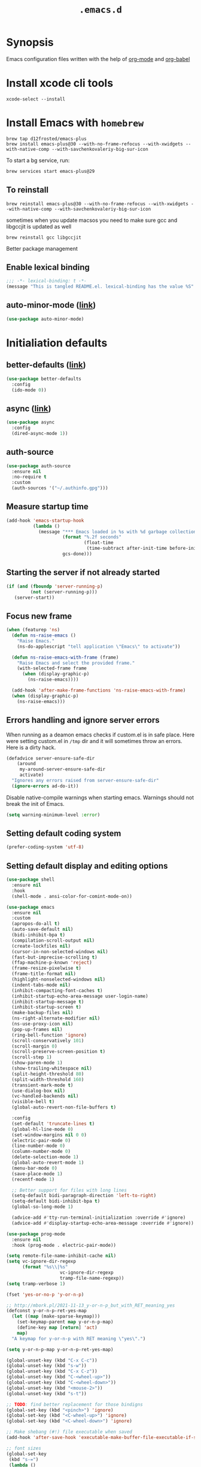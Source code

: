 #+TITLE: ~.emacs.d~

* Synopsis

Emacs configuration files written with the help of [[https://orgmode.org/][org-mode]] and [[https://orgmode.org/worg/org-contrib/babel/][org-babel]]

* Install xcode cli tools

#+begin_src shell
xcode-select --install
#+end_src

* Install Emacs with ~homebrew~

#+begin_src shell
brew tap d12frosted/emacs-plus
brew install emacs-plus@30 --with-no-frame-refocus --with-xwidgets --with-native-comp --with-savchenkovaleriy-big-sur-icon
#+end_src

To start a bg service, run:

#+begin_src xml
brew services start emacs-plus@29
#+end_src

** To reinstall

#+begin_src shell
brew reinstall emacs-plus@30 --with-no-frame-refocus --with-xwidgets --with-native-comp --with-savchenkovaleriy-big-sur-icon
#+end_src

sometimes when you update macsos you need to make sure gcc and
libgccjit is updated as well

#+begin_src shell
brew reinstall gcc libgccjit
#+end_src

Better package management

** Enable lexical binding

#+begin_src emacs-lisp
;;; -*- lexical-binding: t -*-
(message "This is tangled README.el. lexical-binding has the value %S" lexical-binding)
#+end_src

** auto-minor-mode ([[https://github.com/joewreschnig/auto-minor-mode][link]])

#+begin_src emacs-lisp
(use-package auto-minor-mode)
#+end_src

* Initialiation defaults

** better-defaults ([[https://github.com/technomancy/better-defaults][link]])

#+begin_src emacs-lisp
(use-package better-defaults
  :config
  (ido-mode 0))
#+end_src

** async ([[https://github.com/jwiegley/emacs-async][link]])

#+begin_src emacs-lisp
(use-package async
  :config
  (dired-async-mode 1))
#+end_src

** auth-source

#+begin_src emacs-lisp
(use-package auth-source
  :ensure nil
  :no-require t
  :custom
  (auth-sources '("~/.authinfo.gpg")))
#+end_src

** Measure startup time

#+begin_src emacs-lisp
(add-hook 'emacs-startup-hook
          (lambda ()
            (message "*** Emacs loaded in %s with %d garbage collections."
                     (format "%.2f seconds"
                             (float-time
                              (time-subtract after-init-time before-init-time)))
                     gcs-done)))
#+end_src

** Starting the server if not already started

#+begin_src emacs-lisp
(if (and (fboundp 'server-running-p)
         (not (server-running-p)))
   (server-start))
#+end_src

** Focus new frame

#+begin_src emacs-lisp
(when (featurep 'ns)
  (defun ns-raise-emacs ()
    "Raise Emacs."
    (ns-do-applescript "tell application \"Emacs\" to activate"))

  (defun ns-raise-emacs-with-frame (frame)
    "Raise Emacs and select the provided frame."
    (with-selected-frame frame
      (when (display-graphic-p)
        (ns-raise-emacs))))

  (add-hook 'after-make-frame-functions 'ns-raise-emacs-with-frame)
  (when (display-graphic-p)
    (ns-raise-emacs)))
#+end_src

** Errors handling and ignore server errors

When running as a deamon emacs checks if custom.el is in safe place. Here were
setting custom.el in ~/tmp~ dir and it will sometimes throw an
errors. Here is a dirty hack.

#+begin_src emacs-lisp
(defadvice server-ensure-safe-dir
    (around
     my-around-server-ensure-safe-dir
     activate)
  "Ignores any errors raised from server-ensure-safe-dir"
  (ignore-errors ad-do-it))
#+end_src

Disable native-compile warnings when starting emacs. Warnings should
not break the init of Emacs.

#+begin_src emacs-lisp
(setq warning-minimum-level :error)
#+end_src

** Setting default coding system

#+begin_src emacs-lisp
(prefer-coding-system 'utf-8)
#+end_src

** Setting default display and editing options

#+begin_src emacs-lisp
(use-package shell
  :ensure nil
  :hook
  (shell-mode . ansi-color-for-comint-mode-on))

(use-package emacs
  :ensure nil
  :custom
  (apropos-do-all t)
  (auto-save-default nil)
  (bidi-inhibit-bpa t)
  (compilation-scroll-output nil)
  (create-lockfiles nil)
  (cursor-in-non-selected-windows nil)
  (fast-but-imprecise-scrolling t)
  (ffap-machine-p-known 'reject)
  (frame-resize-pixelwise t)
  (frame-title-format nil)
  (highlight-nonselected-windows nil)
  (indent-tabs-mode nil)
  (inhibit-compacting-font-caches t)
  (inhibit-startup-echo-area-message user-login-name)
  (inhibit-startup-message t)
  (inhibit-startup-screen t)
  (make-backup-files nil)
  (ns-right-alternate-modifier nil)
  (ns-use-proxy-icon nil)
  (pop-up-frames nil)
  (ring-bell-function 'ignore)
  (scroll-conservatively 101)
  (scroll-margin 0)
  (scroll-preserve-screen-position t)
  (scroll-step 1)
  (show-paren-mode 1)
  (show-trailing-whitespace nil)
  (split-height-threshold 80)
  (split-width-threshold 160)
  (transient-mark-mode t)
  (use-dialog-box nil)
  (vc-handled-backends nil)
  (visible-bell t)
  (global-auto-revert-non-file-buffers t)

  :config
  (set-default 'truncate-lines t)
  (global-hl-line-mode 0)
  (set-window-margins nil 0 0)
  (electric-pair-mode 0)
  (line-number-mode 0)
  (column-number-mode 0)
  (delete-selection-mode 1)
  (global-auto-revert-mode 1)
  (menu-bar-mode 0)
  (save-place-mode 1)
  (recentf-mode 1)

  ;; Better support for files with long lines
  (setq-default bidi-paragraph-direction 'left-to-right)
  (setq-default bidi-inhibit-bpa t)
  (global-so-long-mode 1)

  (advice-add #'tty-run-terminal-initialization :override #'ignore)
  (advice-add #'display-startup-echo-area-message :override #'ignore))

(use-package prog-mode
  :ensure nil
  :hook (prog-mode . electric-pair-mode))

(setq remote-file-name-inhibit-cache nil)
(setq vc-ignore-dir-regexp
      (format "%s\\|%s"
                    vc-ignore-dir-regexp
                    tramp-file-name-regexp))
(setq tramp-verbose 1)

(fset 'yes-or-no-p 'y-or-n-p)

;; http://mbork.pl/2021-11-13_y-or-n-p_but_with_RET_meaning_yes
(defconst y-or-n-p-ret-yes-map
  (let ((map (make-sparse-keymap)))
    (set-keymap-parent map y-or-n-p-map)
    (define-key map [return] 'act)
    map)
  "A keymap for y-or-n-p with RET meaning \"yes\".")

(setq y-or-n-p-map y-or-n-p-ret-yes-map)

(global-unset-key (kbd "C-x C-c"))
(global-unset-key (kbd "s-w"))
(global-unset-key (kbd "C-x C-z"))
(global-unset-key (kbd "C-<wheel-up>"))
(global-unset-key (kbd "C-<wheel-down>"))
(global-unset-key (kbd "<mouse-2>"))
(global-unset-key (kbd "s-t"))

;; TODO: find better replacement for those bindigns 
(global-set-key (kbd "<pinch>") 'ignore)
(global-set-key (kbd "<C-wheel-up>") 'ignore)
(global-set-key (kbd "<C-wheel-down>") 'ignore)

;; Make shebang (#!) file executable when saved
(add-hook 'after-save-hook 'executable-make-buffer-file-executable-if-script-p)

;; font sizes
(global-set-key
 (kbd "s-=")
 (lambda ()
   (interactive)
   (let ((old-face-attribute (face-attribute 'default :height)))
     (message (format "Changed font size to %d" (+ old-face-attribute 10)))
     (set-face-attribute 'default nil :height (+ old-face-attribute 10)))))

(global-set-key
 (kbd "s--")
 (lambda ()
   (interactive)
   (let ((old-face-attribute (face-attribute 'default :height)))
     (message (format "Changed font size to %d" (- old-face-attribute 10)))
     (set-face-attribute 'default nil :height (- old-face-attribute 10)))))

(global-set-key "\C-l" 'goto-line)
(global-set-key (kbd "<escape>") 'keyboard-escape-quit)
(global-set-key (kbd "M-s-<right>") 'tab-next)
(global-set-key (kbd "M-s-<left>") 'tab-previous)
#+end_src

** Comint

#+begin_src emacs-lisp
(use-package comint
  :ensure nil
  :config
  (add-to-list 'comint-output-filter-functions 'ansi-color-process-output))
#+end_src

** Compiation

#+begin_src emacs-lisp
(defun colorize-compilation-buffer ()
  (let ((inhibit-read-only t))
    (ansi-color-apply-on-region (point-min) (point-max))))

(use-package compilation-mode
  :ensure nil
  :hook
  (compilation-filter . colorize-compilation-buffer))
#+end_src

** Auto-compile

#+begin_src emacs-lisp
(use-package auto-compile
  :custom
  (auto-compile-display-buffer nil)
  (auto-compile-mode-line-counter t)
  :config
  (auto-compile-on-load-mode)
  (auto-compile-on-save-mode))
#+end_src

** Alerter - notifications for macos

#+begin_src emacs-lisp
(defun alerter--symbol-value (symbol)
  "Stripts keyword symbol name from a colon"
  (replace-regexp-in-string "^:" "" (symbol-name symbol)))

(defun alerter--option (args)
  "Returns a function that will generate single argument for alerter using ARGS as a string"
  (lambda (key)
    (concat "-" (alerter--symbol-value key) " " (plist-get args key))))

(setq alerter-default-args
      '(:title "Emacs" :sender "org.gnu.Emacs" :timeout "5"))

(defun alerter (message &rest args)
  "Notify user using native macOS notifications. MESSAGE will be displayed using alerter package, with additional ARGS"
  (if (executable-find "alerter")
      (let* ((args (append alerter-default-args args))
             (options (seq-filter (lambda (element) (keywordp element)) args))
             (config (mapconcat (alerter--option args) options " "))
             (cmd (concat "alerter " config " -message \"" (replace-regexp-in-string "\"" "\\\"" message  t t) "\" &")))
        (message cmd)
        (call-process-shell-command cmd))
    (error "Can't find alerter executable")))
#+end_src

** COMMENT Check on save if config is valid

#+begin_src emacs-lisp
(setq check-if-config-valid-files '("init.el" "early-init.el" "README.org"))

(defun check-if-config-valid ()
  (alerter "Checking config..." :group "check-config" )
  (async-start (lambda ()
                 (call-process-shell-command "./scripts/validate"))
               (lambda (results)
                 (if (< 0 results )
                     (alerter "Problem with emacs config!" :group "check-config" :sound "funky" )
                   (alerter "Config valid!" :group "check-config" )))))

(defun current-file-is-config ()
  (member t (mapcar (lambda (file)
                      (message (expand-file-name file user-emacs-directory))
                      (message (buffer-file-name))
                      (equal (expand-file-name file user-emacs-directory) (buffer-file-name))) check-if-config-valid-files)))

(add-hook 'after-save-hook
          (lambda ()
            (if (current-file-is-config)
                (check-if-config-valid))))
#+end_src

** xwidget-webkit problem with emacsclient

We need to redefine ~xwidget-webkit-enable-plugins~ variable for webkit
to work properly

#+begin_src emacs-lisp
(if (boundp 'xwidget-webkit-enable-plugins)
      (setq xwidget-webkit-enable-plugins t)
  (defvar xwidget-webkit-enable-plugins t))
#+end_src

** Framemove

#+begin_src emacs-lisp
(use-package framemove
  :ensure (framemove :fetcher github :host github :repo "emacsmirror/framemove")
  :custom
  (framemove-hook-into-windmove t)
  :config
  (windmove-default-keybindings 'super)
  (windmove-swap-states-default-keybindings (list 'super 'control))
  (winner-mode 1))
#+end_src

** Default trash behavior

#+begin_src emacs-lisp
(use-package osx-trash
  :if (eq system-type 'darwin)
  :defer 2
  :custom
  (osx-trash-setup)
  (osx-trash-command "trash -F")
  (delete-by-moving-to-trash t))
#+end_src

** System specific defaults

#+begin_src emacs-lisp
(when (eq system-type 'darwin)
  (defvar ls-lisp-use-insert-directory-program)
  (defvar powerline-image-apple-rgb)
  (setq ns-use-srgb-colorspace t)
  (setq powerline-image-apple-rgb t)
  (require 'ls-lisp)
  (setq ls-lisp-use-insert-directory-program nil))
#+end_src

** Disabling suspend-frame binding

Very annoying binding, lets get rid of it.

#+begin_src emacs-lisp
(global-unset-key (kbd "C-z"))
#+end_src

** Browser Url

#+begin_src emacs-lisp
(use-package browse-url
  :ensure nil
  :custom
  (browse-url-browser-function 'browse-url-default-browser))

(use-package browse-url-dwim
  :defer 2
  :config
  (browse-url-dwim-mode 1))
#+end_src

** EasyGP Assistant

#+begin_src emacs-lisp
(use-package epa
  :ensure-system-package pinentry-mac
  :ensure nil
  :custom
  (epa-file-encrypt-to "shfx@shfx.pl")
  (password-cache-expiry (* 60 15))
  (epa-file-select-keys t)
  (epg-pinentry-mode 'loopback))
#+end_src

when starting, we should prepare our [[https://cerb.ai/guides/mail/gpg-setup-on-mac/][gpg config]]

#+begin_src sh
gpg --list-keys
echo "pinentry-program /opt/homebrew/bin/pinentry-mac" >> $HOME/.gnupg/gpg-agent.conf
gpg --expert --full-generate-key
#+end_src

https://alexschroeder.ch/wiki/2016-03-17_GPG_Agent_and_Emacs

** Re-builder

#+begin_src emacs-lisp
(use-package re-builder
  :ensure nil
  :custom
  (reb-re-syntax 'string))
#+end_src

* Window and frame management

** Pooper (link)

#+begin_src emacs-lisp
(use-package popper
  :ensure t ; or :straight t
  :bind (("s-§"          . popper-toggle-latest)
         ("M-§"          . popper-cycle)
         ("s-M-§"        . popper-toggle-type)
         ("s-<escape>"   . popper-toggle-latest)
         ("M-<escape>"   . popper-cycle)
         ("C-M-<escape>" . popper-toggle-type))
  :custom
  (popper-reference-buffers
   '("\\*Messages\\*"
     "Output\\*$"
     "\\*Async Shell Command\\*"
     compilation-mode
     vterm-mode
     "\\*verminal"))
  (popper-mode-line '(:eval
                      (propertize " POP " 'face 'mode-line-emphasis)))
  (popper-display-control t)
  (popper-group-function nil)
  :config
  (popper-mode +1)
  (popper-echo-mode +1))
#+end_src

** Shackle ([[https://github.com/wasamasa/shackle][link]])

*Shackle* gives you the means to put an end to popped up buffers not
behaving they way you'd like them to. By setting up simple rules you
can for instance make Emacs always select help buffers for you or make
everything reuse your currently selected window.

#+begin_src emacs-lisp
(use-package shackle
  :custom
  (shackle-rules
   '(("*eshell*"               :select t   :other t)
     (flycheck-error-list-mode :select t   :align below :size 0.25)
     ("*LSP Error List*"       :select t   :align below :size 0.25)
     (compilation-mode         :select nil :align below :size 0.25)
     (messages-buffer-mode     :select t   :align below :size 0.25)
     (inferior-emacs-lisp-mode :select t   :align below :size 0.25)
     ("\\*vterminal.*"         :select t   :align below :size 0.25 :regexp t)
     (vterm-mode               :select t   :align below :size 0.25)
     (multi-vterm              :select t   :align below :size 0.25)
     ("*rg*"                   :select t   :other t)
     (" *Deletions*"           :select t   :align below :size 0.25)
     (" *Marked Files*"        :select t   :align below :size 0.25)
     ("*system-packages*"      :select t   :align below :size 0.25)
     ("*Org Select*"           :same t)
     ("*Org Note*"             :select t   :align below :size 0.33)
     ("*Org Links*"            :select t   :align below :size 0.2)
     (" *Org todo*"            :select t   :align below :size 0.2)
     ("*Man.*"                 :select t   :align below :size 0.5  :regexp t)
     ("*Org Src.*"             :select t   :align right :size 0.5  :regexp t)))
  (shackle-default-rule
   '(:select t))
  :config
  (shackle-mode t))
#+end_src

** TabBar

#+begin_src emacs-lisp
(use-package tab-bar
  :ensure nil
  :custom
  ;; Do not show buttons.
  (tab-bar-new-button-show t)
  (tab-bar-close-button-show t)
  (tab-bar-tab-hints t))
#+end_src

** TabLine

#+begin_src emacs-lisp
(use-package tab-line
  :ensure nil
  :custom
  (tab-line-separator " | ")
  (tab-line-close-button-show nil)
  (tab-line-new-button-show nil))
#+end_src

* Debug Emacs

** Explain Pause

#+begin_src emacs-lisp
(use-package explain-pause-mode
  :ensure (explain-pause-mode :fetcher github :repo "lastquestion/explain-pause-mode"))
#+end_src

* List filtering helpers

** Vertico ([[https://github.com/minad/vertico][link]])

Some of the config is borrowed straight from [[https://kristofferbalintona.me/posts/vertico-marginalia-all-the-icons-completion-and-orderless/][Kristoffer Balintonas blog post]] from 

#+begin_src emacs-lisp
(defun my/vertico-multiform-flat-toggle ()
  "Toggle between flat and reverse."
  (interactive)
  (vertico-multiform--display-toggle 'vertico-flat-mode)
  (if vertico-flat-mode
      (vertico-multiform--temporary-mode 'vertico-reverse-mode -1)
    (vertico-multiform--temporary-mode 'vertico-reverse-mode 1)))

(defun my/vertico-quick-embark (&optional arg)
  "Embark on candidate using quick keys."
  (interactive)
  (when (vertico-quick-jump)
    (embark-act arg)))

(use-package vertico
  :demand t
  :hook ((rfn-eshadow-update-overlay . vertico-directory-tidy)
         (minibuffer-setup . vertico-repeat-save))
  :bind (:map vertico-map
              ("<tab>" . vertico-insert)
              ("<escape>" . minibuffer-keyboard-quit)
              ("?" . minibuffer-completion-help)
              ("C-M-n" . vertico-next-group)
              ("C-M-p" . vertico-previous-group)
              ("M-o" . my/vertico-quick-embark)
              ("C-l" . my/vertico-multiform-flat-toggle)
              ("C-i" . vertico-quick-insert)
              ("C-o" . vertico-quick-exit)
              ("M-G" . vertico-multiform-grid)
              ("M-F" . vertico-multiform-flat)
              ("M-R" . vertico-multiform-reverse)
              ("M-U" . vertico-multiform-unobtrusive)
              ("<backspace>" . vertico-directory-delete-char)
              ("C-w" . vertico-directory-delete-word)
              ("C-<backspace>" . vertico-directory-delete-word)
              ("RET" . vertico-directory-enter))

  :custom
  (vertico-resize t)
  (vertico-cycle t)
  (vertico-grid-separator "        ")
  (vertico-grid-lookahead 50)
  (vertico-buffer-display-action '(display-buffer-reuse-window))
  (vertico-multiform-categories
   '((consult-line
               posframe
               (vertico-posframe-poshandler . posframe-poshandler-frame-top-center)
               (vertico-posframe-border-width . 10)
               (vertico-posframe-fallback-mode . vertico-buffer-mode))
     (consult-grep buffer)
     (consult-ripgrep buffer)
     (consult-buffer reverse indexed)
     (imenu buffer)
     (library indexed)
     (org-roam-node posframe indexed)
     (t posframe)))
  :config
  (vertico-mode 1)
  (vertico-multiform-mode 1))

(use-package vertico-posframe
  :after vertico
  :custom
  (vertico-posframe-parameters
      '((left-fringe . 8)
        (right-fringe . 8))))
#+end_src

also helpful emacs config just for vertico

#+begin_src emacs-lisp
(use-package emacs
  :ensure nil
  :bind
  ("s-," . (lambda () (interactive)
             (find-file (concat user-emacs-directory "README.org"))))
  :init
  (defun crm-indicator (args)
    (cons (format "[CRM%s] %s"
                  (replace-regexp-in-string
                   "\\`\\[.*?]\\*\\|\\[.*?]\\*\\'" ""
                   crm-separator)
                  (car args))
          (cdr args)))
  (advice-add #'completing-read-multiple :filter-args #'crm-indicator)

  :custom
  ;; Do not allow the cursor in the minibuffer prompt
  (minibuffer-prompt-properties
   '(read-only t cursor-intangible t face minibuffer-prompt))
  ;; Emacs 28: Hide commands in M-x which do not work in the current mode.
  ;; Vertico commands are hidden in normal buffers.
  (read-extended-command-predicate
        #'command-completion-default-include-p)
  ;; Enable recursive minibuffers
  (enable-recursive-minibuffers nil))
#+end_src

#+begin_src emacs-lisp
(use-package recursion-indicator
  :demand t
  :config
  (recursion-indicator-mode))
#+end_src

** Orderless ([[https://github.com/oantolin/orderless][link]])

#+begin_src emacs-lisp
(use-package orderless
  :init
  (setq completion-styles '(orderless basic)
        completion-category-defaults nil
        completion-category-overrides '((file (styles partial-completion)))))
#+end_src

** Savehist

#+begin_src emacs-lisp
(use-package savehist
  :ensure nil
  :after no-littering
  :custom
  (history-length 50)
  :config
  (savehist-mode))
#+end_src

** Consult ([[https://github.com/minad/consult][link]])

#+begin_src emacs-lisp
;; Example configuration for Consult
(use-package consult
  :defer 2
  ;; Replace bindings. Lazily loaded due by `use-package'.
  :bind (;; C-c bindings (mode-specific-map)
         ("C-c h" . consult-history)
         ("C-c m" . consult-mode-command)
         ("C-c b" . consult-bookmark)
         ("C-c k" . consult-kmacro)
         ;; C-x bindings (ctl-x-map)
         ("C-x M-:" . consult-complex-command)     ;; orig. repeat-complex-command
         ("C-x b" . consult-buffer)                ;; orig. switch-to-buffer
         ("C-x 4 b" . consult-buffer-other-window) ;; orig. switch-to-buffer-other-window
         ("C-x 5 b" . consult-buffer-other-frame)  ;; orig. switch-to-buffer-other-frame
         ;; Custom M-# bindings for fast register access
         ("M-#" . consult-register-load)
         ("M-'" . consult-register-store)          ;; orig. abbrev-prefix-mark (unrelated)
         ("C-M-#" . consult-register)
         ;; Other custom bindings
         ("M-y" . consult-yank-pop)                ;; orig. yank-pop
         ("<help> a" . consult-apropos)            ;; orig. apropos-command
         ;; M-g bindings (goto-map)
         ("M-g e" . consult-compile-error)
         ("M-g f" . consult-flymake)               ;; Alternative: consult-flycheck
         ("M-g g" . consult-goto-line)             ;; orig. goto-line
         ("M-g M-g" . consult-goto-line)           ;; orig. goto-line
         ("M-g o" . consult-outline)               ;; Alternative: consult-org-heading
         ("M-g m" . consult-mark)
         ("M-g k" . consult-global-mark)
         ("M-g i" . consult-imenu)
         ("M-g I" . consult-imenu-multi)
         ;; M-s bindings (search-map)
         ("M-s f" . consult-find)
         ("M-s F" . consult-locate)
         ("M-s g" . consult-grep)
         ("M-s G" . consult-git-grep)
         ("M-s r" . consult-ripgrep)
         ("M-s l" . consult-line)
         ("M-s L" . consult-line-multi)
         ("M-s m" . consult-multi-occur)
         ("M-s k" . consult-keep-lines)
         ("M-s u" . consult-focus-lines)
         ;; Isearch integration
         ("M-s e" . consult-isearch-history)
         :map isearch-mode-map
         ("M-e" . consult-isearch-history)         ;; orig. isearch-edit-string
         ("M-s e" . consult-isearch-history)       ;; orig. isearch-edit-string
         ("M-s l" . consult-line)                  ;; needed by consult-line to detect isearch
         ("M-s L" . consult-line-multi))           ;; needed by consult-line to detect isearch

  ;; Enable automatic preview at point in the *Completions* buffer.
  ;; This is relevant when you use the default completion UI,
  ;; and not necessary for Vertico, Selectrum, etc.

  ;; The :init configuration is always executed (Not lazy)
  :init

  ;; Optionally configure the register formatting. This improves the register
  ;; preview for `consult-register', `consult-register-load',
  ;; `consult-register-store' and the Emacs built-ins.
  (setq register-preview-delay 0.5
        register-preview-function #'sconsult-register-format)

  ;; Optionally tweak the register preview window.
  ;; This adds thin lines, sorting and hides the mode line of the window.
  (advice-add #'register-preview :override #'consult-register-window)

  ;; Use Consult to select xref locations with preview
  (setq xref-show-xrefs-function #'consult-xref
        xref-show-definitions-function #'consult-xref)

  :config
  (setq consult-preview-key "M-.")
  (setq consult-narrow-key "<") ;; (kbd "C-+")

  (autoload 'projectile-project-root "projectile")
  (setq consult-project-root-function #'projectile-project-root)

  (defun consult-info-emacs ()
    "Search through Emacs info pages."
    (interactive)``
    (consult-info "emacs" "efaq" "elisp" "cl" "compat")))
#+end_src

** Consult Projectile ([[https://github.com/emacsmirror/consult-projectile][link]])

#+begin_src emacs-lisp
(use-package consult-projectile
  :bind-keymap ("C-c p" . projectile-command-map)
  :bind (:map projectile-command-map
              ("p" . consult-projectile))
  :custom
  (projectile-switch-project-action 'consult-projectile))
#+end_src

** Consult flycheck ([[https://github.com/minad/consult-flycheck][link]])

#+begin_src emacs-lisp
(use-package consult-flycheck
  :after (consult flycheck))
#+end_src

** Consult Dir ([[https://github.com/karthink/consult-dir][link]])

#+begin_src emacs-lisp
(use-package consult-dir
  :ensure t
  :bind (("C-x C-d" . consult-dir)
         :map vertico-map
         ("C-x C-d" . consult-dir)
         ("C-x C-j" . consult-dir-jump-file)))
#+end_src

** pcmpl-args

#+begin_src emacs-lisp
(use-package pcmpl-args)
#+end_src

* Remote

** Tramp

#+begin_src emacs-lisp
(use-package tramp
  :ensure nil
  :custom
  (tramp-inline-compress-start-size 1000)
  (tramp-copy-size-limit 10000)
  (vc-handled-backends '(Git))
  (tramp-default-method "scp")
  (tramp-use-ssh-controlmaster-options nil)
  (projectile--mode-line "Projectile")
  (tramp-verbose 1))
#+end_src

Packages
* Displaying errors

** Flycheck

#+begin_src emacs-lisp
(use-package flycheck
  :defer 1
  :hook (prog-mode . flycheck-mode)
  :custom-face
  (flycheck-error ((t (:underline (:color "#e74c3c" :style wave) :background unspecified))))
  (flycheck-info ((t (:underline (:color "#b6e63e" :style wave) :background unspecified))))
  :custom
  (flycheck-idle-change-delay 0)
  (flycheck-disabled-checkers '(emacs-lisp-checkdoc)))

(use-package flycheck-rust
  :after (flycheck rust-mode))
#+end_src

** Sideline

#+begin_src emacs-lisp
(use-package sideline
  :after (flycheck lsp)
  :defines sideline-backends-right
  :custom
  (sideline-backends-left-skip-current-line t)
  (sideline-backends-right-skip-current-line t)
  (sideline-order-left 'down)
  (sideline-order-right 'up)
  (sideline-format-left "%s   ")
  (sideline-format-right "   %s")
  (sideline-priority 100)
  (sideline-display-backend-name nil))

(use-package sideline-flycheck
  :hook (flycheck-mode . sideline-flycheck-setup)
  :config
  (add-to-list 'sideline-backends-right 'sideline-flycheck))

(use-package sideline-lsp
  :after lsp
  :custom
  (sideline-lsp-code-actions-prefix "")
  :config
  (add-to-list 'sideline-backends-right 'sideline-lsp))
#+end_src

* Packages

** command-log

#+begin_src emacs-lisp
(use-package command-log
  :ensure (command-log
           :fetcher github :repo "positron-solutions/command-log")
  :custom
  (command-log-mouse t)
  (command-log-text t)
  (command-log-merge-repeats t)
  (command-log-filter-commands '(self-insert-command handle-switch-frame org-self-insert-command)))
#+end_src

** restclient

#+begin_src emacs-lisp
(use-package restclient
  :defer t
  :mode (("\\.http\\'" . restclient-mode))
  :bind (:map restclient-mode-map
              ("C-c C-f" . json-mode-beautify)))
#+end_src

** jq

#+begin_src emacs-lisp
(use-package jq-mode
  :after (org-mode json-mode)
  :commands (jq-mode jq-interactively)
  :mode ("\\.jq$" . js-mode)
  :bind (:map json-mode-map
              ("C-c C-j" . jq-interactively))
  :config
  (org-babel-add-langs
   ((jq . t))))
#+end_src

** LSP Mode

#+begin_src emacs-lisp
(defun my/corfu-setup-lsp ()
  "Use orderless completion style with lsp-capf instead of the
  default lsp-passthrough."
  (setf (alist-get 'styles (alist-get 'lsp-capf completion-category-defaults))
        '(orderless)))

(setq lsp-use-plists "true")

(use-package lsp-mode
  :commands (lsp lsp-deferred)
  :after (corfu orderless)
  :hook
  ((lsp-mode . lsp-enable-which-key-integration)
   (lsp-completion-mode . my/corfu-setup-lsp))
  :custom
  (lsp-log-io nil)
  (lsp-file-watch-threshold 4000)
  (lsp-headerline-breadcrumb-enable nil)
  (lsp-headerline-breadcrumb-icons-enable nil)
  (lsp-headerline-breadcrumb-enable-diagnostics nil) 
  (lsp-headerline-breadcrumb-segments '(file symbols))
  (lsp-auto-guess-root t)
  (lsp-enable-file-watchers nil)
  (lsp-clients-typescript-preferences
   '(:includeCompletionsForModuleExports nil :generateReturnInDocTemplate nil))
  (lsp-clients-typescript-prefer-use-project-ts-server t)
  (lsp-completion-provider :none)
  (lsp-diagnostic-clean-after-change t)
  (lsp-diagnostics-modeline-scope :workspace)
  (lsp-enable-indentation nil)
  (lsp-enable-on-type-formatting nil)
  (lsp-javascript-display-enum-member-value-hints t)
  (lsp-javascript-format-enable nil)
  (lsp-keymap-prefix "s-l")
  (lsp-lens-enable t)
  (lsp-typescript-format-enable nil)
  (lsp-yaml-schema-store-local-db
   (no-littering-expand-var-file-name "./lsp/lsp-yaml-schemas.json")))

(use-package lsp-ui
  :after lsp-mode
  :hook (lsp-mode . lsp-ui-mode)
  :bind
  (:map lsp-ui-mode-map
        (([remap xref-find-definitions] . lsp-ui-peek-find-definitions)
         ([remap xref-find-references]  . lsp-ui-peek-find-references)))
  :custom
  (lsp-ui-doc-enable t)
  (lsp-ui-doc-position 'at-point)
  (lsp-ui-doc-alignment 'window)
  (lsp-ui-doc-show-with-cursor nil)
  (lsp-ui-doc-show-with-mouse t)
  (lsp-ui-doc-use-childframe t)
  (lsp-ui-doc-border "windowBacekgroundColor")
  (lsp-ui-doc-include-signature t)
  (lsp-ui-doc-max-height 15)
  (lsp-ui-doc-max-width 100)
  (lsp-ui-sideline-enable nil)
  (lsp-lens-enable nil))

(use-package lsp-tailwindcss
  :after lsp
  :custom
  (lsp-tailwindcss-add-on-mode t))
#+end_src

** Dabbrev

#+begin_src emacs-lisp
(use-package dabbrev
  :ensure nil
  ;; Swap M-/ and C-M-/
  :bind (("M-/" . dabbrev-completion)
         ("C-M-/" . dabbrev-expand))
  :config
  (add-to-list 'dabbrev-ignored-buffer-regexps "\\` ")
  ;; Since 29.1, use `dabbrev-ignored-buffer-regexps' on older.
  (add-to-list 'dabbrev-ignored-buffer-modes 'doc-view-mode)
  (add-to-list 'dabbrev-ignored-buffer-modes 'pdf-view-mode))
#+end_src

** ChatGPT

#+begin_src emacs-lisp
(defun shell-maker-welcome-message-ignore (config) "")

(use-package chatgpt-shell
  :commands
  (chatgpt-shell
   chatgpt-shell-prompt
   chatgpt-shell-send-region
   chatgpt-shell-explain-code
   chatgpt-shell-refactor-code
   chatgpt-shell-view-at-point
   chatgpt-shell-search-history)
  :custom
  ;;(chatgpt-shell-openai-key "xxx")
  ;;(chatgpt-shell-openai-key  "xxx")
  (chatgpt-shell-welcome-function 'shell-maker-welcome-message-ignore)
)
#+end_src

** Proced

#+begin_src emacs-lisp
(use-package proced
  :ensure nil
  :defer t
  :custom
  (proced-enable-color-flag t)
  (proced-tree-flag t))
#+end_src

** Copilot

#+begin_src emacs-lisp
(use-package copilot
  :ensure (copilot :fetcher github
                   :repo "zerolfx/copilot.el"
                   :branch "main"
                   :files ("dist" "*.el"))
  :bind
  (:map copilot-completion-map (("<tab>" . copilot-accept-completion)
                                ("TAB" . copilot-accept-completion)
                                ("C-TAB" . 'copilot-accept-completion-by-word)
                                ("C-<tab>" . 'copilot-accept-completion-by-word)))
  )
#+end_src

** Apheleia

#+begin_src emacs-lisp
(use-package apheleia
  :config
  (apheleia-global-mode +1)
  (setf (alist-get 'prisma-mode apheleia-mode-alist)
      '(prettier)))
#+end_src

** Treesitter

Enables tree-sitter in all programming languages supported. Should be
loaded before any language package

#+begin_src emacs-lisp
(use-package treesit-auto
  :custom
  (treesit-auto-install 'prompt)
  :functions global-treesit-auto-mode
  :defines global-treesit-auto-modes
  :preface
  (defun my/ts-mode-p (mode)
    (let* ((mode-name (symbol-name mode)))
      (cond
       ((string-suffix-p "ts-mode" mode-name) t)
       (t nil))))

  (defun my/bring-previous-mode-hooks ()
    (let ((mode-name (symbol-name major-mode)))
      (if (not (my/ts-mode-p major-mode))
          (error "Current mode does not contain -ts suffix: %s" mode-name)
        (let* (
               (non-ts-mode-name      (concat (string-remove-suffix "-ts" (string-remove-suffix "-mode" mode-name)) "-mode"))
               (non-ts-mode-hook-name (concat non-ts-mode-name "-hook")))

          (if (not (intern non-ts-mode-hook-name))
              (message "There is no hook list named %s" non-ts-mode-hook-name)
            (run-hooks (intern non-ts-mode-hook-name))
            (message "Ran hook for %s" non-ts-mode-hook-name))))))

  (defun my/get-treesit-auto-modes ()
    "Extracts all available treesit auto modes"
    (unless global-treesit-auto-modes
      (error "global-treesit-auto-modes vartable does not exist, can't transfer hooks from non treesit modes"))  
    (seq-filter 'my/ts-mode-p global-treesit-auto-modes))

  :config

  (add-to-list 'treesit-auto-langs 'svelte)

  (add-to-list 'treesit-auto-recipe-list
               (make-treesit-auto-recipe
                :lang 'prisma
                :ts-mode 'prisma-ts-mode
                :remap '(prisma-mode)
                :url "https://github.com/victorhqc/tree-sitter-prisma"
                :revision "master"
                :source-dir "src"
                :ext "\\.prisma\\'"))

  (add-to-list 'treesit-auto-recipe-list
               (make-treesit-auto-recipe
                :lang 'svelte
                :ts-mode 'svelte-ts-mode
                :remap 'svelte-mode
                :url "https://github.com/Himujjal/tree-sitter-svelte"
                :source-dir "./src"
                :ext "\\.svelte\\'"))

  (treesit-auto-add-to-auto-mode-alist 'all)
  (global-treesit-auto-mode)

  ;; add lambda function hook to list of emacs hooks
  (dolist (mode (my/get-treesit-auto-modes))
    (let* ((mode-name (symbol-name mode))
           (hook-name (concat mode-name "-hook")))
      (add-hook (intern hook-name) #'my/bring-previous-mode-hooks))))
#+end_src

** Treesit fold

#+begin_src emacs-lisp
(use-package treesit-fold
  :ensure (treesit-fold :fetcher github :repo "emacs-tree-sitter/treesit-fold"))
#+end_src

** COMMENT Combobulate

#+begin_src emacs-lisp
(use-package combobulate
  :preface
  ;; You can customize Combobulate's key prefix here.
  ;; Note that you may have to restart Emacs for this to take effect!
  (setq combobulate-key-prefix "C-c o")
  :hook
  ((python-ts-mode . combobulate-mode)
   (js-ts-mode . combobulate-mode)
   (html-ts-mode . combobulate-mode)
   (css-ts-mode . combobulate-mode)
   (yaml-ts-mode . combobulate-mode)
   (typescript-ts-mode . combobulate-mode)
   (json-ts-mode . combobulate-mode)
   (tsx-ts-mode . combobulate-mode))
  ;; Amend this to the directory where you keep Combobulate's source
  ;; code.
  :ensure (combobulate-mode :fetcher github :repo "mickeynp/combobulate" :branch "master"))
#+end_src

** Project Tasks

#+begin_src emacs-lisp
(use-package project-tasks
  :after project
  :defer t
  :commands (project-tasks)
  :init
  ;; Show project-tasks when switching projects
  (add-to-list 'project-switch-commands '(project-tasks "tasks") t)
  ;; Add action to embark-file map
  (with-eval-after-load 'embark
    (define-key embark-file-map (kbd "P") #'project-tasks-in-dir))

  :custom
  ;; Set the list of tasks files
  (project-tasks-files '("tasks.org"))

  ;; Set the ignore files
  ;; (project-tasks-ignore-files '("README.org"))

  ;; Set the function to get current project dir
  ;; (project-tasks-root-func #'project-tasks-project-root)

  ;; Set the separator between file name and task name
  ;; (project-tasks-separator " -> ")
  :config
  (add-to-list 'marginalia-prompt-categories '("select task" . project-task))
  (defvar-keymap embark-project-task-actions
    :doc "Keymap for actions for project-task (when mentioned by name)."
    :parent embark-general-map
    "j" #'project-tasks-goto-task)
  (add-to-list 'embark-keymap-alist '(project-task . embark-project-task-actions))
  ;; Bind project-tasks to project keymap
  :bind
  (:map project-prefix-map ("P" . project-tasks)))
#+end_src

** Dashboard
#+begin_src emacs-lisp
(use-package dashboard
  :custom
  (initial-buffer-choice (lambda () (get-buffer-create "*dashboard*")))
  (dashboard-startup-banner 'logo)
  (dashboard-items '((recents  . 5)
                     (bookmarks . 5)
                     (projects . 5)
                     (agenda . 5)
                     (registers . 5)))
  (dashboard-display-icons-p t)
  (dashboard-icon-type 'all-the-icons)
  (dashboard-modify-heading-icons '((recents . "file-text")
                                    (bookmarks . "book")))
  (dashboard-set-navigator t)
  (dashboard-week-agenda t)
  ;; Format: "(icon title help action face prefix suffix)"
  (dashboard-navigator-buttons
   `((("Homepage"
       "Browse homepage"
       (lambda (&rest _) (browse-url "homepage")))
      ("Star" "Show stars" (lambda (&rest _) (show-stars)) warning)
      ("?" "" "?/h" #'show-help nil "<" ">"))
     ;; line 2
     (("linkedin"
       ""
       (lambda (&rest _) (browse-url "homepage")))
      ("⚑" nil "Show flags" (lambda (&rest _) (message "flag")) error))))
  :config
  (dashboard-setup-startup-hook))
#+end_src

** Bufler

#+begin_src emacs-lisp
(use-package bufler
  :bind
  ("C-x C-b" . bufler-list)
  :custom
  (bufler-workspace-switch-buffer-sets-workspace t))
#+end_src

** Eshell ([[https://masteringemacs.org/article/complete-guide-mastering-eshell][link]])

*Eshell* is a shell written entirely in Emacs-Lisp, and it replicates
most of the features and commands from GNU CoreUtils and the
Bourne-like shells. So by re-writing common commands like ls and cp in
Emacs-Lisp, Eshell will function identically on any environment Emacs
itself runs on.

#+begin_src emacs-lisp
(use-package eshell
  :ensure nil
  :commands (eshell)
  :hook
  (eshell-mode . (lambda ()
                   (setq-local
                    corfu-auto nil
                    corfu-quit-at-boundary t
                    corfu-quit-no-match t
                    corfu-separatvor nil)
                   (corfu-mode)))

  :custom
  (eshell-banner-message "")
  (eshell-scroll-to-bottom-on-input 'all)
  (eshell-error-if-no-glob t)
  (eshell-hist-ignoredups t)

  :config
  (setenv "PAGER" "cat")
  (setenv "TERM" "xterm-256color")

  (defun eshell/gst (&rest args)
    (magit-status (pop args) nil)
    (eshell/echo)))

(use-package eshell-up
  :after eshell)

(use-package shrink-path
  :after eshell
  :custom
  ((eshell-prompt-regexp "^.*❯ ")
   (eshell-prompt-function
    (lambda ()
      (let ((base/dir (shrink-path-prompt default-directory)))
        (concat (propertize (car base/dir)
                            'face 'font-lock-comment-face)
                (propertize (cdr base/dir)
                            'face 'font-lock-constant-face)
                (propertize " ❯" 'face 'eshell-prompt-face)
                ;; needed for the input text to not have prompt face
                (propertize " " 'face 'default)))))))
#+end_src

** Toogle undecorated frame

#+begin_src emacs-lisp
(defun toggle-frame-maximized-undecorated ()
  (interactive)
  (let* ((frame (selected-frame))
         (on? (and (frame-parameter frame 'undecorated)
                   (eq (frame-parameter frame 'fullscreen) 'maximized)))
         (geom (frame-monitor-attribute 'geometry))
         (initial-x (first geom))
         (display-height (first (last geom))))
    (if on?
        (progn
          (set-frame-parameter frame 'undecorated nil)
          (toggle-frame-maximized))
      (progn
        (set-frame-position frame initial-x 0)
        (set-frame-parameter frame 'fullscreen 'maximized)
        (set-frame-parameter frame 'undecorated t)
        (set-frame-height frame (- display-height 26) nil t)
        (set-frame-position frame initial-x 0)))))
#+end_src

** Scratch ([[https://github.com/ieure/scratch-el][link]])

Scratch is an extension to Emacs that enables one to create scratch
buffers that are in the same mode as the current buffer. This is
notably useful when working on code in some language; you may grab
code into a scratch buffer, and, by virtue of this extension, do so
using the Emacs formatting rules for that language.

#+begin_src emacs-lisp
(use-package scratch)
#+end_src

** Eshell Toggle ([[https://github.com/4DA/eshell-toggle][link]])

Simple functionality to show/hide eshell/ansi-term (or almost any
other buffer, see eshell-toggle-init-function description below) at
the bottom of active window with directory of its buffer.

#+begin_src emacs-lisp
(use-package eshell-toggle
  :after eshell
  :bind
  ("s-`" . eshell-toggle)
  :custom
  (eshell-toggle-name-separator " ❯ ")
  (eshell-toggle-size-fraction 3)
  (eshell-toggle-use-projectile-root t))
#+end_src

** ESUP

#+begin_src emacs-lisp
(use-package esup)
#+end_src

** vterm

#+begin_src emacs-lisp
(use-package vterm
  :custom
  (vterm-always-compile-module t))

(use-package multi-vterm
  :after vterm
  :bind (("C-c v" . multi-vterm)))
#+end_src

** Eat - an extension to eshell

#+begin_src emacs-lisp
(use-package eat
  :hook
  (eshell-load . eat-eshell-visual-command-mode)
  :custom
  (eat-term-name "xterm")
  (eshell-visual-commands nil)
  :config
  (eat-eshell-mode))
#+end_src

** Marginalia

#+begin_src emacs-lisp
;; Enable richer annotations using the Marginalia package
(use-package marginalia
  :demand t
  :bind (:map minibuffer-local-map
         ("M-A" . marginalia-cycle))
  :custom
  ;; (marginalia-max-relative-age)
  (marginalia-align 'right)
  :config
  (marginalia-mode))
#+end_src

** diff-hl

#+begin_src emacs-lisp
(use-package diff-hl
  :commands global-diff-hl-mode
  :hook 
  ((magit-pre-refresh . diff-hl-magit-pre-refresh)
   (magit-post-refresh . diff-hl-magit-post-refresh)
   (dired-mode . diff-hl-dired-mode))
  :config
  (global-diff-hl-mode))
#+end_src


** Editor Config ([[https://github.com/editorconfig/editorconfig-emacs][link]])

*EditorConfig* helps maintain consistent coding styles for multiple
developers working on the same project across various editors and
IDEs. The EditorConfig project consists of a file format for defining
coding styles and a collection of text editor plugins that enable
editors to read the file format and adhere to defined
styles. EditorConfig files are easily readable and they work nicely
with version control systems.

#+begin_src emacs-lisp
(use-package editorconfig
  :init
  (editorconfig-mode 1))
#+end_src

** Posframe

#+begin_src emacs-lisp
(use-package posframe)
#+end_src
 
** goggles (link)

#+begin_src emacs-lisp
(use-package goggles
  :hook ((prog-mode text-mode) . goggles-mode)
  :custom
  (goggles-pulse t))
#+end_src

** Expand region

#+begin_src emacs-lisp
(use-package expreg
  :ensure t
  :bind
  ("C-=" . expreg-expand)
  ("C--" . expreg-contract))
#+end_src

** launchctl

#+begin_src emacs-lisp
(use-package launchctl)
#+end_src

** Restart Emacs

#+begin_src emacs-lisp
(use-package restart-emacs)
#+end_src

** Matching Paren Overlay

#+begin_src emacs-lisp
(use-package matching-paren-overlay
  :ensure
  (matching-paren-overlay
   :fetcher git
   :url "https://codeberg.org/acdw/matching-paren-overlay.el.git"))
#+end_src

** Nerd Icons

#+begin_src emacs-lisp
(use-package emacs
  :ensure nil
  :preface
  (set-face-attribute 'default nil :font "JetBrains Mono" :height 150)
  :if (not (file-exists-p "~//Library/Fonts/JetBrainsMono[wght].ttf"))
  :ensure-system-package font-jetbrains-mono)

(use-package nerd-icons
  :defines nerd-icons-regexp-icon-alist
  :custom
  (nerd-icons-color-icons t)
  :config
  (add-to-list 'nerd-icons-regexp-icon-alist
    '("_?test\\.rb$"        nerd-icons-mdicon "nf-md-test_tube" :face nerd-icons-red))
  (add-to-list 'nerd-icons-regexp-icon-alist
    '("_?test_helper\\.rb$" nerd-icons-mdicon "nf-md-test_tube" :face nerd-icons-dred))
  (add-to-list 'nerd-icons-regexp-icon-alist
    '("_?spec\\.rb$"        nerd-icons-mdicon "nf-md-test_tube" :face nerd-icons-red))
  (add-to-list 'nerd-icons-regexp-icon-alist
    '("_?spec_helper\\.rb$" nerd-icons-mdicon "nf-md-test_tube" :face nerd-icons-dred))
  (add-to-list 'nerd-icons-regexp-icon-alist
    '("-?spec\\.ts$"        nerd-icons-mdicon "nf-md-test_tube" :face nerd-icons-blue))
  (add-to-list 'nerd-icons-regexp-icon-alist
    '("-?test\\.ts$"        nerd-icons-mdicon "nf-md-test_tube" :face nerd-icons-blue))
  (add-to-list 'nerd-icons-regexp-icon-alist
    '("-?spec\\.js$"        nerd-icons-mdicon "nf-md-test_tube" :face nerd-icons-lpurple))
  (add-to-list 'nerd-icons-regexp-icon-alist
    '("-?test\\.js$"        nerd-icons-mdicon "nf-md-test_tube" :face nerd-icons-lpurple))
  (add-to-list 'nerd-icons-regexp-icon-alist
    '("-?spec\\.jsx$"       nerd-icons-mdicon "nf-md-test_tube" :face nerd-icons-blue-alt))
  (add-to-list 'nerd-icons-regexp-icon-alist
    '("-?test\\.jsx$"       nerd-icons-mdicon "nf-md-test_tube" :face nerd-icons-blue-alt)))

(use-package nerd-icons-dired
  :hook (dired-mode . nerd-icons-dired-mode))

(use-package nerd-icons-ibuffer
  :hook (ibuffer-mode . nerd-icons-ibuffer-mode))

(use-package nerd-icons-completion
  :after corfu marginalia
  :functions (nerd-icons-completion-mode nerd-icons-completion-marginalia-setup)
  :config
  (nerd-icons-completion-mode)
  (add-hook 'marginalia-mode-hook #'nerd-icons-completion-marginalia-setup))

(use-package nerd-icons-corfu
  :after corfu
  :config
  (add-to-list 'corfu-margin-formatters #'nerd-icons-corfu-formatter))

#+end_src

** Treemacs

#+begin_src emacs-lisp
(use-package treemacs
  :bind
  (:map global-map
        ("M-0"       . treemacs-select-window)
        ("C-x t 1"   . treemacs-delete-other-windows)
        ("C-x t t"   . treemacs)
        ("C-x t d"   . treemacs-select-directory)
        ("C-x t B"   . treemacs-bookmark)
        ("C-x t C-t" . treemacs-find-file)
        ("C-x t M-t" . treemacs-find-tag))
  :config
  (treemacs-follow-mode t)
  (treemacs-filewatch-mode t)
  (treemacs-fringe-indicator-mode 'always))

(use-package treemacs-projectile
  :after (treemacs projectile)
  :ensure t)

(use-package treemacs-nerd-icons
  :after treemacs
  :config
  (treemacs-load-theme "nerd-icons"))
#+end_src

** Load theme

#+begin_src emacs-lisp
(use-package kanagawa-themes
  :ensure t
  :custom
  (kanagawa-themes-comment-italic nil)
  (kanagawa-themes-keyword-italic nil)
  :config
  (load-theme 'kanagawa-wave t))
#+end_src

** Ligatures

#+begin_src emacs-lisp
;; This assumes you've installed the package via MELPA.
(use-package ligature
  :functions ligature-set-ligatures global-ligature-mode
  :config
  ;; Enable the "www" ligature in every possible major mode
  (ligature-set-ligatures 't '("www"))
  ;; Enable traditional ligature support in eww-mode, if the
  ;; `variable-pitch' face supports it
  (ligature-set-ligatures 'eww-mode '("ff" "fi" "ffi"))
  ;; Enable all Cascadia Code ligatures in programming modes
  (ligature-set-ligatures 'prog-mode '("|||>" "<|||" "<==>" "<!--" "####" "~~>" "***" "||=" "||>"
                                       ":::" "::=" "=:=" "===" "==>" "=!=" "=>>" "=<<" "=/=" "!=="
                                       "!!." ">=>" ">>=" ">>>" ">>-" ">->" "->>" "-->" "---" "-<<"
                                       "<~~" "<~>" "<*>" "<||" "<|>" "<$>" "<==" "<=>" "<=<" "<->"
                                       "<--" "<-<" "<<=" "<<-" "<<<" "<+>" "</>" "###" "#_(" "..<"
                                       "..." "+++" "/==" "///" "_|_" "www" "&&" "^=" "~~" "~@" "~="
                                       "~>" "~-" "**" "*>" "*/" "||" "|}" "|]" "|=" "|>" "|-" "{|"
                                       "[|" "]#" "::" ":=" ":>" ":<" "$>" "==" "=>" "!=" "!!" ">:"
                                       ">=" ">>" ">-" "-~" "-|" "->" "--" "-<" "<~" "<*" "<|" "<:"
                                       "<$" "<=" "<>" "<-" "<<" "<+" "</" "#{" "#[" "#:" "#=" "#!"
                                       "##" "#(" "#?" "#_" "%%" ".=" ".-" ".." ".?" "+>" "++" "?:"
                                       "?=" "?." "??" ";;" "/*" "/=" "/>" "//" "__" "~~" "(*" "*)"
                                       "\\\\" "://"))
  ;; Enables ligature checks globally in all buffers. You can also do it
  ;; per mode with `ligature-mode'.
  (global-ligature-mode t))
#+end_src

** Projectile ([[https://github.com/bbatsov/projectile][link]])

Projectile is a project interaction library for Emacs. Its goal is to
provide a nice set of features operating on a project level without
introducing external dependencies (when feasible)

#+begin_src emacs-lisp
(use-package projectile
  :demand t
  :bind-keymap
  ("C-c p" . projectile-command-map)
  :custom
  (projectile-enable-caching nil)
  (projectile-sort-order 'recently-active)
  (projectile-project-search-path '("~/Developer/"))
  (projectile-ignored-projects `("~/"
                                 "/opt/homebrew"
                                 "/tmp/"
                                 "/private/tmp/"
                                 "~/Developer/work"
                                 ,package-user-dir))
  (projectile-track-known-projects-automatically nil)
  :config
  (projectile-mode)
  ;; Projectile is testing in the reverse order so more specific must me at the end

  (projectile-register-project-type
   'npm '("package.json")
   :compile "npm i"
   :test "npm test"
   :run "npm start"
   :test-suffix ".spec.js")

  (projectile-register-project-type
   'opera
   '("desktop/BUILD.gn" "desktop/gn_opera.py")
   :project-file "desktop/BUILD.gn"
   :run (concat "open $HOME/Developer/work/chromium/src/out/Release/Opera.app --args"
                " --allow-running-insecure-content"
                " --disable-web-security"
                " --ignore-certificate-errors"
                " --remote-debugging-port=9222"
                " --sticky-site-url-override=https://gxcorner.games"
                " --user-data-dir=$HOME/Developer/clean-profile/$(date +\"%Y-%m-%dT%H:%M:%S\")"
                " --use-mock-keychain")
   :configure "$HOME/goma/goma_ctl.py ensure_start && desktop/gn_opera.py --release product=\\\"gx\\\" use_jumbo_build=false use_remoteexec=true goma_dir=\"\\\"/Users/opera_user/goma\\\"\""
   :compile "autoninja -C chromium/src/out/Release opera"))
#+end_src

** ibuffer-projectile ([[https://github.com/purcell/ibuffer-projectile][link]])

#+begin_src emacs-lisp
(use-package ibuffer-projectile
  :hook
  (ibuffer . (lambda ()
               (ibuffer-projectile-set-filter-groups)
               (unless (eq ibuffer-sorting-mode 'alphabetic)
                 (ibuffer-do-sort-by-alphabetic)))))
#+end_src

** Embark ([[https://github.com/oantolin/embark/][link]])

#+begin_src emacs-lisp
(defun embark-which-key-indicator ()
  "An embark indicator that displays keymaps using which-key.
The which-key help message will show the type and value of the
current target followed by an ellipsis if there are further
targets."
  (lambda (&optional keymap targets prefix)
    (if (null keymap)
        (which-key--hide-popup-ignore-command)
      (which-key--show-keymap
       (if (eq (plist-get (car targets) :type) 'embark-become)
           "Become"
         (format "Act on %s '%s'%s"
                 (plist-get (car targets) :type)
                 (embark--truncate-target (plist-get (car targets) :target))
                 (if (cdr targets) "…" "")))
       (if prefix
           (pcase (lookup-key keymap prefix 'accept-default)
             ((and (pred keymapp) km) km)
             (_ (key-binding prefix 'accept-default)))
         keymap)
       nil nil t (lambda (binding)
                   (not (string-suffix-p "-argument" (cdr binding))))))))

(defun embark-hide-which-key-indicator (fn &rest args)
  "Hide the which-key indicator immediately when using the completing-read prompter."
  (which-key--hide-popup-ignore-command)
  (let ((embark-indicators
         (remq #'embark-which-key-indicator embark-indicators)))
    (apply fn args)))

(advice-add #'embark-completing-read-prompter
            :around #'embark-hide-which-key-indicator)

(use-package embark
  :after which-key
  :demand t
  :bind
  (("s-." . embark-act)         ;; pick some comfortable binding
   ("C-;" . embark-dwim)        ;; good alternative: M-.
   ("C-h B" . embark-bindings)) ;; alternative for `describe-bindings'

  :custom
  (embark-indicators
   '(embark-which-key-indicator
     embark-highlight-indicator
     embark-isearch-highlight-indicator))

  (prefix-help-command #'embark-prefix-help-command)

  :config
  ;; Unbind help-command so completing-read interface can do it's job
  (unbind-key "C-h <help>" global-map)
  (unbind-key "C-h" help-map)
  ;;(unbind-key "C-h" ehelp-map)

  ;; Hide the mode line of the Embark live/completions buffers
  (add-to-list 'display-buffer-alist
               '("\\`\\*Embark Collect \\(Live\\|Completions\\)\\*"
                 nil
                 (window-parameters (mode-line-format . none)))))
#+end_src

** highlight-global

#+begin_src emacs-lisp
(use-package highlight-global
  :ensure (highlight-global :fetcher github :repo "kaushalmodi/highlight-global")
  :bind
  ("C-s-h" . highlight-global-hl-frame-toggle))
#+end_src

** Embark Consult ([[https://github.com/oantolin/embark/blob/master/embark-consult.el][link]])

Consult users will also want the embark-consult package.

#+begin_src emacs-lisp
(use-package embark-consult
  :after (embark consult)
  :demand t
  :hook
  (embark-collect-mode . consult-preview-at-point-mode))
#+end_src

** Corfu ([[https://github.com/minad/corfu][link]])

#+begin_src emacs-lisp
(use-package corfu
  :demand t
  :after orderless

  :preface
  (defun corfu-enable-always-in-minibuffer ()
    "Enable Corfu in the minibuffer if Vertico/Mct are not active."
    (unless (or (bound-and-true-p mct--active) ; Useful if I ever use MCT
                (bound-and-true-p vertico--input))
      (setq-local corfu-auto nil)       ; Ensure auto completion is disabled
      (corfu-mode 1)))

  :hook (minibuffer-setup . corfu-enable-always-in-minibuffer)
  :bind (:map corfu-map
              ("C-n" . corfu-next)
              ("C-p" . corfu-previous)
              ("<escape>" . corfu-quit)
              ("<return>" . corfu-insert)
              ("M-d" . corfu-popupinfo-show)
              ("M-l" . corfu-show-location)
              ("H-SPC" . corfu-insert-separator)
              ("SPC" . corfu-insert-separator))

  :custom
  (completion-cycle-threshold nil)
  (corfu-auto t)
  (corfu-auto-delay 0)
  (corfu-auto-prefix 1)
  (corfu-count 14)
  (corfu-cycle t)
  (corfu-echo-documentation t)
  (corfu-min-width 80)
  (corfu-max-width corfu-min-width)
  (corfu-preselect-first t)
  (corfu-preview-current t)
  (corfu-preselect 'prompt)
  (corfu-separator ?\s)
  (corfu-quit-at-boundary :separator)
  (corfu-quit-no-match t)
  (corfu-scroll-margin 4)
  (corfu-popupinfo-delay '(0.3 . 0.1))
  (corfu-popupinfo-hide nil)
  (tab-always-indent 'complete)
  (tab-first-completion 'word-or-paren-or-punct)
  (read-extended-command-predicate #'command-completion-default-include-p)

  :config
  (global-corfu-mode)
  (corfu-history-mode)
  (corfu-popupinfo-mode)
  ;; The advices are only needed on Emacs 28 and older.
  (when (< emacs-major-version 29)
    ;; Silence the pcomplete capf, no errors or messages!
    (advice-add 'pcomplete-completions-at-point :around #'cape-wrap-silent)

    ;; Ensure that pcomplete does not write to the buffer
    ;; and behaves as a pure `completion-at-point-function'.
    (advice-add 'pcomplete-completions-at-point :around #'cape-wrap-purify)))

;; Use dabbrev with Corfu!
(use-package dabbrev
  :ensure nil
  ;; Swap M-/ and C-M-/
  :bind (("M-/" . dabbrev-completion)
         ("C-M-/" . dabbrev-expand)))
#+end_src

** Cape ([[https://github.com/minad/cape][link]])

#+begin_src emacs-lisp
(use-package cape
  :bind (("C-." . completion-at-point)
         ("C-c /" . cape-dabbrev))
  :init
  (add-to-list 'completion-at-point-functions #'cape-file))
#+end_src

** Multiple Cursors ([[https://github.com/magnars/multiple-cursors.el][link]])

Multiple cursors for Emacs. This is some pretty crazy functionality,
so yes, there are kinks. Don't be afraid tho, I've been using it since
2011 with great success and much merriment.

#+begin_src emacs-lisp
(use-package multiple-cursors
  :hook
  (multiple-cursors-mode
   .
   (lambda ()
     (if multiple-cursors-mode
         (progn
           (message "multiple cursor on")
           (corfu-mode 0))
       (progn
         (message "multiple cursor off")
         (corfu-mode 1)))))
  :bind
  ("C->" . mc/mark-next-like-this)
  ("C-<" . mc/mark-previous-like-this))
#+end_src

** Org

*** org-mode ([[https://orgmode.org/][link]])

Org mode is for keeping notes, maintaining TODO lists, planning
projects, and authoring documents with a fast and effective plain-text
syste.

#+begin_src emacs-lisp
(defmacro org-babel-add-langs (langs)
  `(org-babel-do-load-languages
    'org-babel-load-languages
    (append org-babel-load-languages
            ',langs)))

(defun alist-unique (alist)
  (reduce (lambda (output value)
            (let* ((key (car value))
                   (existing-value (alist-get key output)))
              (cond ((not output) (list value))
                    ((not existing-value) (append output (list value)))
                    (t output))))
          alist :initial-value nil))

(defun append-alist-unique (values alist)
  "Add unique VALUE to ALIST when car of VALUE is unique, returns ALIST otherwise"
  (alist-unique (append alist values)))

(use-package org
  :ensure nil
  :mode (("\\.org$" . org-mode))
  :hook
  (org-mode . turn-on-auto-fill)
  :bind
  ("C-c l" . org-store-link)
  ("C-c a" . org-agenda)
  ("C-c c" . org-capture)

  :config
  (org-babel-add-langs ((emacs-lisp .  t)))
  (org-indent-mode 1)
  (custom-set-faces '(org-ellipsis ((t (:foreground "gray40" :underline nil)))))
  (org-babel-add-langs
   ((ditaa . t)))
  :custom
  (org-modules
   '(org-protocol
     org-habit
     org-mouse
     org-tempo))
  (org-blank-before-new-entry
   '((heading . t)
     (plain-list-item . nil)))
  (org-confirm-babel-evaluate
   (lambda (lang body)
     (not (string= lang "restclient"))))
  (org-hide-leading-stars t)
  (org-src-tab-acts-natively t)
  (org-startup-indented t)
  (org-startup-folded "content")
  (org-startup-with-inline-images t)
  (org-babel-min-lines-for-block-output 1)
  (org-speed-command-help t)
  (org-src-preserve-indentation t)
  (org-ellipsis " … " )
  (org-pretty-entities t)
  (org-hide-emphasis-markers t)
  (org-agenda-block-separator "")
  (org-fontify-whole-heading-line nil)
  (org-fontify-done-headline t)
  (org-fontify-quote-and-verse-blocks t)
  (org-tags-column 0)
  (org-indent-indentation-per-level 0)
  (org-directory "~/Dropbox/org")
  (org-default-notes-file "notes.org")
  (org-refile-targets '((org-agenda-files :maxlevel . 1)))
  (org-refile-allow-creating-parent-nodes 'confirm)
  (org-capture-templates
   '(("a" "Appointment" entry (file  "gcal.org" )
      "* %?\n\n%^T\n\n:PROPERTIES:\n\n:END:\n\n")
     ("l" "Link" entry (file+headline "links.org" "Links")
      "* %? %^L %^g \n%T" :prepend t)
     ("b" "Blog idea" entry (file+headline "todo.org" "Blog Topics:")
      "* %?\n%T" :prepend t)
     ("t" "Todo Item" entry
      (file+headline "todo.org" "Todo")
      "* TODO %?\n:PROPERTIES:\n:CREATED: %u\n:END:" :prepend t :empty-lines 1)
     ("n" "Note" entry (file+headline "todo.org" "Note space")
      "* %?\n%u" :prepend t)
     ("j" "Journal" entry (file+olp+datetree "journal.org")
      "* %?\nEntered on %U\n  %i\n  %a")
     )))
#+end_src

#+begin_src emacs-lisp
(use-package org-habit
  :ensure nil)

(use-package org-starless
  :hook (org-mode . org-starless-mode)
  :ensure (org-starless :fetcher github :repo "TonCherAmi/org-starless"))

(use-package org-tree-slide
  :custom
  (org-tree-slide-skip-outline-level 4)
  (org-tree-slide-skip-done nil)
  :config
  (global-set-key (kbd "<f8>") 'org-tree-slide-mode)
  (global-set-key (kbd "S-<f8>") 'org-tree-slide-skip-done-toggle)
  (define-key org-tree-slide-mode-map (kbd "<f9>")
    'org-tree-slide-move-previous-tree)
  (define-key org-tree-slide-mode-map (kbd "<f10>")
    'org-tree-slide-move-next-tree)
  (define-key org-tree-slide-mode-map (kbd "<f11>")
    'org-tree-slide-content)
  (org-tree-slide-narrowing-control-profile))

;; (use-package org-bullets
;;   :hook (org-mode . org-bullets-mode))

;; org-babel
(org-babel-add-langs
 ((emacs-lisp . t)
  (shell . t)))

(use-package ob-restclient
  :defer 2
  :custom
  (org-babel-default-header-args:restclient
   '((:results . "raw")
     (:async . "yes")))
  :config
  (org-babel-add-langs
   ((restclient . t))))

(use-package ob-js
  :ensure nil
  :commands (org-mode)
  :config
  (org-babel-add-langs
   ((js . t)))

  (add-to-list 'org-babel-tangle-lang-exts '("js" . "js")))

(use-package ob-deno
  :defer 2
  :config
  (org-babel-add-langs
   ((deno . t))))

(use-package ob-mermaid
  :ensure-system-package (mmdc . "npm install -g @mermaid-js/mermaid-cli")
  :config
  (org-babel-add-langs
   ((mermaid . t))))

(use-package ob-async)

(use-package org-super-agenda
  :defer 2
  :custom
  (org-super-agenda-groups
   ;; Each group has an implicit boolean OR operator between its selectors.
   '((:name "Today"        ; Optionally specify section name
            :time-grid t   ; Items that appear on the time grid
            :todo "TODAY") ; Items that have this TODO keyword
     (:name "Important"
            ;; Single arguments given alone
            :tag "bills"
            :priority "A")
     ;; Set order of multiple groups at once
     (:order-multi (2 (:name "Shopping in town"
                             ;; Boolean AND group matches items that match all subgroups
                             :and (:tag "shopping" :tag "@town"))
                      (:name "Food-related"
                             ;; Multiple args given in list with implicit OR
                             :tag ("food" "dinner"))
                      (:name "Personal"
                             :habit t
                             :tag "personal")
                      (:name "Space-related (non-moon-or-planet-related)"
                             ;; Regexps match case-insensitively on the entire entry
                             :and (:regexp ("space" "NASA")
                                           ;; Boolean NOT also has implicit OR between selectors
                                           :not (:regexp "moon" :tag "planet")))))
     ;; Groups supply their own section names when none are given
     (:todo "WAITING" :order 8)  ; Set order of this section
     (:todo ("SOMEDAY" "TO-READ" "CHECK" "TO-WATCH" "WATCHING")
            ;; Show this group at the end of the agenda (since it has the
            ;; highest number). If you specified this group last, items
            ;; with these todo keywords that e.g. have priority A would be
            ;; displayed in that group instead, because items are grouped
            ;; out in the order the groups are listed.
            :order 9)
     (:priority<= "B"
                  ;; Show this section after "Today" and "Important", because
                  ;; their order is unspecified, defaulting to 0. Sections
                  ;; are displayed lowest-number-first.
                  :order 1)
     ;; After the last group, the agenda will display items that didn't
     ;; match any of these groups, with the default order position of 99
     ))
  (org-super-agenda-mode 1))

(defun make-orgcapture-frame ()
  "Create a new frame and run org-capture."
  (interactive)
  (make-frame '((name . "remember") (width . 80) (height . 16)
                (top . 400) (left . 300)
                ;; (font . "-apple-Monaco-medium-normal-normal-*-13-*-*-*-m-0-iso10646-1")
                ))
  (select-frame-by-name "remember")
  (org-capture)
  (delete-other-windows))

(use-package yequake
  :custom
  (yequake-frames
   '(("org-capture"
      (buffer-fns . (yequake-org-capture))
      (width . 0.75)
      (height . 0.5)
      (alpha . 0.95)
      (frame-parameters . ((undecorated . t)
                           (skip-taskbar . t)
                           (sticky . t)))))))
#+end_src

*** Org Roam

#+begin_src emacs-lisp
(defun org-roam-node-insert-immediate (arg &rest args)
  "This will allow you to quickly create new notes for topics
you're mentioning while writing so that you can go back later and
fill those notes in with more details!"
  (interactive "P")
  (let ((args (cons arg args))
        (org-roam-capture-templates (list (append (car org-roam-capture-templates)
                                                  '(:immediate-finish t)))))
    (apply #'org-roam-node-insert args)))

(defun my/org-roam-filter-by-tag (tag-name)
  "returns a filter function for "
  (lambda (node)
    (member tag-name (org-roam-node-tags node))))

(defun my/org-roam-list-notes-by-tag (tag-name)
  "Returns list of noted with given filetag"
  (mapcar #'org-roam-node-file
          (seq-filter
           (my/org-roam-filter-by-tag tag-name)
           (org-roam-node-list))))

(defun my/org-roam-refresh-agenda-list ()
  "Refreshes the agenda list adding Project notes to the list"
  (interactive)
  (setq org-agenda-files
        (append org-agenda-files
                (my/org-roam-list-notes-by-tag "Project")
                (my/org-roam-list-notes-by-tag "Plant"))))

(defun my/org-roam-template-dir-expand (file)
  (expand-file-name (concat user-emacs-directory file)))

(use-package org-roam
  :after org
  :custom
  (org-roam-node-display-template (concat "${title:*} " (propertize "${tags:10}" 'face 'org-tag)))
  (org-roam-directory "~/Dropbox/OrgRoam")
  (org-roam-completion-everywhere nil)
  :bind (("C-c n l" . org-roam-buffer-toggle)
         ("C-c n f" . org-roam-node-find)
         ("C-c n g" . org-roam-graph)
         ("C-c n i" . org-roam-node-insert)
         ("C-c n c" . org-roam-capture)
         ("C-c n I" . org-roam-node-insert-immediate)
         ;; Dailies
         ("C-c n j" . org-roam-dailies-capture-today)

         :map org-mode-map
         ("C-M-i"    . completion-at-point)

         :map org-roam-dailies-map
         ("Y" . org-roam-dailies-capture-yesterday)
         ("T" . org-roam-dailies-capture-tomorrow))

  :bind-keymap
  ("C-c n d" . org-roam-dailies-map)
  :custom-face
  (org-roam-link ((t (:foreground "#e24888" :underline t))))
  (org-roam-link-current ((t (:foreground "#e24888" :underline t))))
  :config
  (org-roam-setup)
  (require 'org-roam-dailies)
  (org-roam-db-autosync-mode)
  (my/org-roam-refresh-agenda-list)
  (setq org-roam-capture-templates
        `(("d" "default" plain
           "%?"
           :if-new (file+head "%<%Y%m%d%H%M%S>-${slug}.org" "#+title: ${title}\n#+date: %U\n")
           :unnarrowed t)
          ("e" "elisp" plain
           (file ,(my/org-roam-template-dir-expand "etc/org-roam/templates/elisp.org"))
           :if-new (file+head "%<%Y%m%d%H%M%S>-${slug}.org" "#+title: ${title}\n#+date: %U\n#+category: ${title}\n#+filetags: elisp\n")
           :unnarrowed t)
          ("p" "project" plain
           (file ,(my/org-roam-template-dir-expand "etc/org-roam/templates/project.org"))
           :if-new (file+head "%<%Y%m%d%H%M%S>-${slug}.org" "#+title: ${title}\n#+date: %U\n#+category: ${title}\n#+filetags: Project\n")
           :unnarrowed t)
          ("r" "proposal" plain
           (file ,(my/org-roam-template-dir-expand "etc/org-roam/templates/proposal.org"))
           :if-new (file+head "%<%Y%m%d%H%M%S>-${slug}.org" "#+title: ${title}\n#+date: %U\n#+category: ${title}\n#+filetags: Proposal\n")
           :unnarrowed t)
          ("f" "food" plain
           (file ,(my/org-roam-template-dir-expand "etc/org-roam/templates/food.org"))
           :if-new (file+head "%<%Y%m%d%H%M%S>-${slug}.org" "#+title: ${title}\n#+date: %U\n#+category: ${title}\n#+filetags: Food\n")
           :unnarrowed t)
          ("t" "plant" plain
           (file ,(my/org-roam-template-dir-expand "etc/org-roam/templates/plant.org"))
           :if-new (file+head "%<%Y%m%d%H%M%S>-${slug}.org" "#+title: ${title}\n#+date: %U\n#+category: ${title}\n#+filetags: Plant\n")
           :unnarrowed t))))

#+end_src

*** Htmlize for org-mode

#+begin_src emacs-lisp
(use-package htmlize)
#+end_src

*** org-cliplink ([[https://github.com/rexim/org-cliplink][link]])

#+begin_src emacs-lisp
(use-package org-cliplink
  :bind ("C-x p i" . org-cliplink))
#+end_src

*** org-roam-ui

#+begin_src emacs-lisp
(use-package org-roam-ui
  :ensure (:host github :repo "org-roam/org-roam-ui" :branch "main" :files ("*.el" "out"))
  :defer 2
  :after (org-roam websocket)
  ;;         if you don't care about startup time, use  
  :custom
  (org-roam-ui-sync-theme t)
  (org-roam-ui-follow t)
  (org-roam-ui-update-on-save t)
  (org-roam-ui-open-on-start t)
  :config
  (org-roam-ui-mode 1))
#+end_src

*** Org Tidy

#+begin_src emacs-lisp
(use-package org-tidy
  :hook
  (org-mode . org-tidy-mode))
#+end_src

*** Org Download

#+begin_src emacs-lisp
(use-package org-download
  :hook (dired-mode . org-download-enable)
  :custom
  (org-download-screenshot-method "screencapture -i %s"))
#+end_src

** Key suffixes popup

#+begin_src emacs-lisp
(use-package which-key
  :init
  (which-key-mode)
  :config
  (add-to-list 'which-key-replacement-alist '(("TAB" . nil) . ("↹" . nil)))
  (add-to-list 'which-key-replacement-alist '(("RET" . nil) . ("⏎" . nil)))
  (add-to-list 'which-key-replacement-alist '(("DEL" . nil) . ("⇤" . nil)))
  (add-to-list 'which-key-replacement-alist '(("SPC" . nil) . ("␣" . nil)))
  :custom
  ((which-key-sort-order #'which-key-prefix-then-key-order)
   (which-key-add-column-padding 1)
   (which-key-min-display-lines 6)
   (which-key-side-window-location 'bottom)
   (which-key-side-window-max-height 0.25)
   (which-key-side-window-max-width 0.33)
   (which-key-popup-type 'side-window)
   (which-key-sort-uppercase-first nil)))
#+end_src

** Editing forms in chrome

#+begin_src emacs-lisp
(use-package atomic-chrome
  :config
  (atomic-chrome-start-server))
#+end_src

** Better help dialogs

#+begin_src emacs-lisp
(use-package helpful
  :bind (("C-h f"  . helpful-callable)
         ("C-h v"  . helpful-variable)
         ("C-h k"  . helpful-key)
         ("C-c C-d" . helpful-at-point)
         ("C-h k"  . helpful-key)))
#+end_src

** pnpm-mode

#+begin_src emacs-lisp
(use-package pnpm-mode
  :custom
  (pnpm-mode-command-prefix "C-c s-n"))
#+end_src

** Cycling between different var notations

#+begin_src emacs-lisp
(use-package string-inflection
  :bind
  ("C-c C-u" . string-inflection-all-cycle))
#+end_src

** Open dash at point

#+begin_src emacs-lisp
(use-package dash-at-point
  :bind
  ("C-c d" . dash-at-point)
  ("C-c e" . dash-at-point-with-docset))
#+end_src

** Move lines using alt + arrows

#+begin_src emacs-lisp
(use-package move-text
  :config
  (move-text-default-bindings))
#+end_src

** Anzu - current match / all matches in modeline

#+begin_src emacs-lisp
(use-package anzu
  :init
  (global-anzu-mode +1)
  :bind
  ("M-%" . anzu-query-replace)
  ("C-M-%" . anzu-query-replace-regexp))
#+end_src

** Modeline

*** Doom Modeline

#+begin_src emacs-lisp
(use-package doom-modeline
  :custom
  (doom-modeline-hud t)
  (doom-modeline-icon t)
  (doom-modeline-major-mode-icon t)
  (doom-modeline-major-mode-color-icon t)
  (doom-modeline-buffer-state-icon t)
  (doom-modeline-buffer-modification-icon t)
  (doom-modeline-minor-modes nil)
  (doom-modeline-checker-simple-format t)
  (doom-modeline-height 30)
  :config
  (doom-modeline-mode))
#+end_src

*** Hide Modeline

Hides modeline whenever this minor mode is active

#+begin_src emacs-lisp
(use-package hide-mode-line
  :commands hide-mode-line-mode)
#+end_src

** Git

*** magit - best git client ever

#+begin_src emacs-lisp
(use-package transient)

(use-package magit
  :after transient
  :bind ("C-x g" . magit-status)
  :hook
  (git-commit-mode . flyspell-mode)
  :custom
  (vc-handled-backends nil)
  (magit-process-finish-apply-ansi-colors t)
  (magit-refresh-status-buffer t)
  (magit-blame-goto-chunk-hook '(magit-blame-maybe-show-message))
  (magit-display-buffer-function 'magit-display-buffer-fullframe-status-v1)
  (magit-bury-buffer-function 'magit-restore-window-configuration)
  (magit-process-password-functions '(magit-process-password-auth-source))
  :config
  (remove-hook 'magit-refs-sections-hook 'magit-insert-tags)
  ;; TODO: add to magit-process-password-functions an auth source
  (transient-define-suffix magit-submodule-update-all ()
    "Update all submodules"
    :description "Update All (git submodule update --init --recursive)"
    (interactive)
    (magit-with-toplevel
      (magit-run-git-async "submodule" "update" "--init" "--recursive"))))
#+end_src

#+begin_src emacs-lisp
(use-package forge
  :after magit
  :config
  (add-to-list 'forge-alist '("gitlab.services.ams.osa" "gitlab.services.ams.osa/api/v4" "gitlab.services.ams.osa" forge-gitlab-repository))
  (add-to-list 'forge-alist '("gitlab.service.osa" "gitlab.service.osa/api/v4" "gitlab.service.osa" forge-gitlab-repository)))
#+end_src

*** magit-todos ([[https://github.com/alphapapa/magit-todos][link]])

#+begin_src emacs-lisp
(use-package magit-todos
  :after (magit)
  :custom
  (magit-todos-exclude-globs '(".git/"))
  :config
  (magit-todos-mode 1))
#+end_src

*** Conventional Commit

#+begin_src emacs-lisp
(use-package conventional-commit
  :ensure (conventional-commit :fetcher github :repo "akirak/conventional-commit.el")
  :hook
  (git-commit-mode . conventional-commit-setup))
#+end_src

*** browse-at-remote (link)

#+begin_src emacs-lisp
(use-package browse-at-remote
  :bind ("C-c C-g" . browse-at-remote)
  :custom
  (browse-at-remote-remote-type-regexps 
   '(
     (:host "^git\\.oslo\\.osa"               :type "oslo")
     (:host "^gitlab\\.services\\.ams\\.osa$" :type "gitlab")
     (:host "^gitlab\\.service\\.osa$"        :type "gitlab")
     (:host "^github\\.com$"                  :type "github")
     (:host "^bitbucket\\.org$"               :type "bitbucket")
     (:host "^gitlab\\.com$"                  :type "gitlab")
     (:host "^gist\\.github\\.com$"           :type "gist"))))

(defun browse-at-remote-oslo-format-url (repo-url)
  "Get a gnu formatted URL."
  (let* ((parts (split-string repo-url "/var/git" t))
   (domain (butlast parts))
   (project (car (last parts))))
    (string-join
     (append domain (list project)) "/")))

(defun browse-at-remote--format-region-url-as-oslo (repo-url location filename &optional linestart lineend)
  "URL formatter for gnu."
  (let ((repo-url (browse-at-remote-oslo-format-url repo-url)))
    (cond
     (linestart (format "%s/tree/%s?h=%s#n%d" repo-url filename location linestart))
     (t (format "%s/tree/%s?h=%s" repo-url filename location)))))

(defun browse-at-remote--format-commit-url-as-gnu (repo-url commithash)
  "Commit URL formatted for gnu"
  (format "%s/commit/?id=%s" (browse-at-remote-oslo-format-url repo-url) commithash))
#+end_src

*** gitlab-pipeline

#+begin_src emacs-lisp
(use-package gitlab-pipeline
  :custom
  (gitlab-pipeline-host "gitlab.services.ams.osa/api/v4"))
#+end_src

** docker

#+begin_src emacs-lisp
(use-package docker
  :ensure t
  :bind ("C-c d" . docker))
#+end_src

** hl-todo-mode ([[https://github.com/tarsius/hl-todo][link]])

#+begin_src emacs-lisp
(use-package hl-todo
  :config
  :hook (prog-mode . hl-todo-mode))
#+end_src

** goto-line-preview

#+begin_src emacs-lisp
(use-package goto-line-preview
  :bind ([remap goto-line] . goto-line-preview)
  :config)
#+end_src

** pulsar

#+begin_src emacs-lisp
(use-package pulsar
  :config
  (pulsar-global-mode 1))
#+end_src

** unfill

#+begin_src emacs-lisp
(use-package unfill
  :bind ([remap fill-paragraph] . unfill-toggle))
#+end_src

** Snippets

#+begin_src emacs-lisp
(use-package yasnippet
  :after lsp-mode
  :hook (prog-mode . yas-minor-mode))

(use-package yasnippet-snippets
  :after yasnippet
  :config
  (yas-reload-all))
#+end_src

** keyfreq

#+begin_src emacs-lisp
(use-package keyfreq
  :custom
  (keyfreq-excluded-commands
   (list ignore
         mwheel-scroll
         self-insert-command
         forward-char
         left-char
         right-char
         backward-char
         previous-line
         next-line))
  :config
  (keyfreq-mode 1)
  (keyfreq-autosave-mode 1))
#+end_src

** rg

ripgrep frontend

#+begin_src emacs-lisp
(use-package rg
  :ensure-system-package (rg . ripgrep)
  :custom
  (rg-custom-type-aliases
   '(("svelte" .    "*.svelte")
     ("ts" .    "*.tsx?")
     ("env" .    "\.env.*")))
  :config
  (rg-enable-menu))
#+end_src

** Dired

I've tried ~[[https://github.com/ralesi/ranger.el][ranger-mode~]] with it's simplier ~[[https://github.com/ralesi/ranger.el#minimal-ranger-mode-deer][deer-mode~]] and I must say, nothing beets good old [[https://www.gnu.org/software/emacs/manual/html_node/emacs/Dired.html][Dired]].

With some additions of course, like [[https://github.com/purcell/diredfl][~diredfl~]] for colors and [[https://gitlab.com/xuhdev/dired-quick-sort][~dired-quick-sort~]] for better sorting with native ~gnu ls~

#+begin_src emacs-lisp
(use-package dired
  :ensure nil
  :custom
  (dired-dwim-target t)
  (dired-vc-rename-file t)
  :config
  (cond ((string-equal system-type "darwin")
         (setq insert-directory-program "gls"
               dired-use-ls-dired t)
         (setq dired-listing-switches "-agho --group-directories-first"))))

(use-package dired-quick-sort
  :after dired
  :custom
  (ls-lisp-use-insert-directory-program t)
  :config
  (dired-quick-sort-setup))

(use-package dired-subtree
  :after dired
  :bind (:map dired-mode-map
              ("TAB" . dired-subtree-toggle)))
#+end_src

** Emacs Everywhere

#+begin_src emacs-lisp
(use-package emacs-everywhere)
#+end_src

* Prog modes
** Prepare all prog modes

#+begin_src emacs-lisp
(use-package display-line-numbers
  :ensure nil
  :hook (prog-mode . display-line-numbers-mode)
  :custom
  (display-line-numbers-type 'relative))
#+end_src

** prisma

#+begin_src emacs-lisp
(use-package prisma-mode
  :mode ("\\.prisma\\'" . prisma-mode)
  :ensure (prisma-mode :fetcher github :repo "pimeys/emacs-prisma-mode" :branch "main")
  :hook (prisma-mode . lsp-deferred))
#+end_src

** el
#+begin_src emacs-lisp
(use-package emacs-lisp
  :ensure nil
  :bind
  ((:map global-map
         ("C-x C-e" . nil))
   (:map emacs-lisp-mode-map
         ("C-x C-e" . eval-last-sexp))))
#+end_src

** rust

#+begin_src emacs-lisp
(use-package rust-mode
  :after flycheck-rust
  :mode ("\\.rs" . rust-mode)
  :hook ((flycheck-mode . flycheck-rust-setup)
         (rust-mode . lsp-deferred)))
#+end_src

** rustic

#+begin_src emacs-lisp
(use-package rustic
  :after rust-mode)
#+end_src

** .env

#+begin_src emacs-lisp
(use-package dotenv-mode
  :mode ("\\.env\\..*\\'" . dotenv-mode))
#+end_src

** Elisp

#+begin_src emacs-lisp
(use-package elisp
  :ensure nil
  :mode ("\\.el\\'" . emacs-lisp-mode))
#+end_src

** Markdown

#+begin_src emacs-lisp
(use-package markdown-mode
  :mode (("README\\.md\\'" . gfm-mode)
         ("\\.md\\'" . markdown-mode)
         ("\\.markdown\\'" . markdown-mode)))

(use-package grip-mode
  :bind
  (:map markdown-mode-command-map
        ("g" . grip-mode))
  :config
  (let ((credential (auth-source-user-and-password "github.com")))
    (setq grip-github-user (car credential)
          grip-github-password (cadr credential))))

(use-package edit-indirect
  :after markdown-mode)
#+end_src

** YAML

#+begin_src emacs-lisp
(use-package yaml-mode
  :mode "\\.yaml")
#+end_src

** GO

#+begin_src emacs-lisp
(use-package go-mode
  :mode "\\.go"
  :config
  (add-hook 'go-mode-hook
            (lambda ()
              (add-hook 'before-save-hook 'gofmt-before-save)
              (local-set-key (kbd "M-.") 'godef-jump))))
#+end_src

** JSON

#+begin_src emacs-lisp
(use-package json-mode
  :mode "\\.json$"
  :hook
  (json-mode . lsp-deferred)
  :interpreter "json"
  :config
  (setq js-indent-level 2))

#+end_src

** CSS

#+begin_src emacs-lisp
(use-package css-mode
  :ensure nil
  :mode "\\.css")
#+end_src

** SCSS

#+begin_src emacs-lisp
(use-package scss-mode
  :mode "\\.scss"
  :hook (scss-mode . lsp-deferred))
#+end_src

** LUA

#+begin_src emacs-lisp
(use-package lua-mode
  :mode ("\\.lua"))
#+end_src

** JS

#+begin_src emacs-lisp
(use-package typescript-mode
  :after (lsp-mode)
  :mode "\\.ts$"
  :hook (typescript-mode . lsp-deferred))

(use-package js2-mode
  :after (lsp-mode)
  :mode ("\\.[cm]*js$")
  :hook (js-base-mode . lsp-deferred))

(use-package eslintd-fix
  :hook ((js-base-mode) . eslintd-fix-mode))

(use-package web-mode
  :mode
  ("\\.html\\'"
   "\\.svelte\\'")
  :hook
  (web-mode . lsp-deferred)
  :custom
  (web-mode-content-types-alist
   '(("jsx" . "\\.tsx\\'")
     ("jsx" . "\\.jsx\\'")
     ("svelte" . "\\.svelte\\'")
     ("html" . "\\.html\\'")))
  (web-mode-enable-auto-indentation nil)
  (web-mode-indentation-params
   '(("lineup-args" . t)
     ("lineup-calls" . t)
     ("lineup-concats" . t)
     ("lineup-quotes" . t)
     ("lineup-ternary" . nil)
     ("case-extra-offset" . t))))
#+end_src

** Py

#+begin_src emacs-lisp
(use-package python-mode
  :mode "\\.py"
  :interpreter "py"
  :hook (python-mode . lsp-deferred)
  :config
  (setq python-shell-interpreter "ipython"
        python-shell-interpreter-args "-i --simple-prompt"))

(use-package poetry
  :after python-mode
  :config
  (poetry-tracking-mode))
#+end_src

** Dockerfile and docker-compose.yml

#+begin_src emacs-lisp
(use-package dockerfile-mode
  :mode "Dockerfile$")

(use-package docker-compose-mode
  :mode "docker-compose.yml.py$")
#+end_src

* Other

#+begin_src emacs-lisp
(message ".emacs loaded successfully.")

(put 'downcase-region 'disabled nil)
(put 'upcase-region 'disabled nil)
#+end_src
